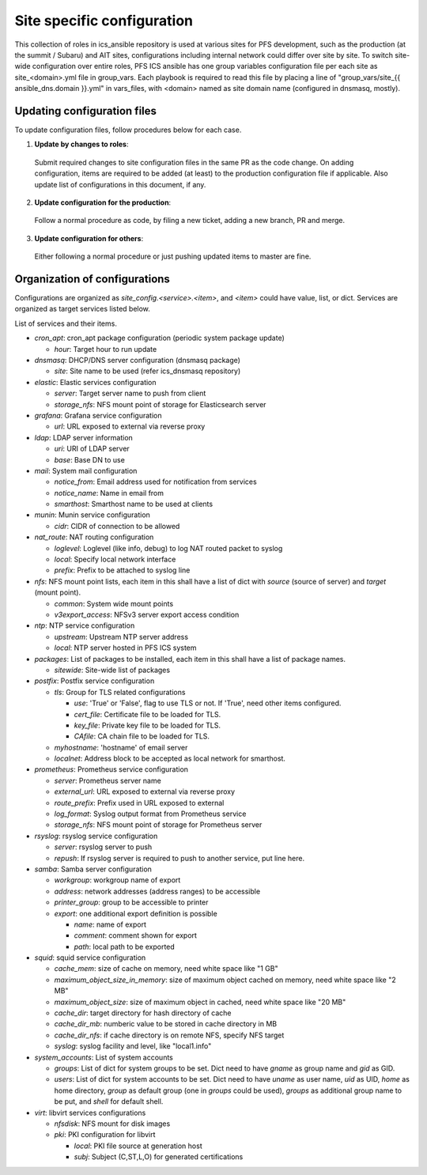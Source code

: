 Site specific configuration
******

This collection of roles in ics\_ansible repository is used at various sites 
for PFS development, such as the production (at the summit / Subaru) and AIT 
sites, configurations including internal network could differ over site by 
site. 
To switch site-wide configuration over entire roles, PFS ICS ansible has 
one group variables configuration file per each site as site\_\<domain\>.yml 
file in group\_vars. 
Each playbook is required to read this file by placing a line of 
"group\_vars/site\_{{ ansible_dns.domain }}.yml" in vars\_files, 
with \<domain\> named as site domain name (configured in dnsmasq, mostly). 

Updating configuration files
======

To update configuration files, follow procedures below for each case.

1. **Update by changes to roles**: 
  Submit required changes to site configuration files in the same PR as the 
  code change. On adding configuration, items are required to be added (at 
  least) to the production configuration file if applicable.
  Also update list of configurations in this document, if any. 
2. **Update configuration for the production**:
  Follow a normal procedure as code, by filing a new ticket, adding a new 
  branch, PR and merge. 
3. **Update configuration for others**:
  Either following a normal procedure or just pushing updated items to master 
  are fine. 

Organization of configurations
======

Configurations are organized as `site\_config.\<service\>.\<item\>`, and 
`\<item\>` could have value, list, or dict. Services are organized as target 
services listed below. 

List of services and their items.

- `cron\_apt`: cron\_apt package configuration (periodic system package update)

  - `hour`: Target hour to run update

- `dnsmasq`: DHCP/DNS server configuration (dnsmasq package)

  - `site`: Site name to be used (refer ics\_dnsmasq repository)

- `elastic`: Elastic services configuration

  - `server`: Target server name to push from client
  - `storage_nfs`: NFS mount point of storage for Elasticsearch server

- `grafana`: Grafana service configuration

  - `url`: URL exposed to external via reverse proxy

- `ldap`: LDAP server information

  - `uri`: URI of LDAP server
  - `base`: Base DN to use

- `mail`: System mail configuration

  - `notice_from`: Email address used for notification from services
  - `notice_name`: Name in email from
  - `smarthost`: Smarthost name to be used at clients

- `munin`: Munin service configuration

  - `cidr`: CIDR of connection to be allowed

- `nat_route`: NAT routing configuration

  - `loglevel`: Loglevel (like info, debug) to log NAT routed packet to syslog
  - `local`: Specify local network interface
  - `prefix`: Prefix to be attached to syslog line

- `nfs`: NFS mount point lists, each item in this shall have a list of dict 
  with `source` (source of server) and `target` (mount point). 

  - `common`: System wide mount points
  - `v3export_access`: NFSv3 server export access condition

- `ntp`: NTP service configuration

  - `upstream`: Upstream NTP server address
  - `local`: NTP server hosted in PFS ICS system

- `packages`: List of packages to be installed, each item in this shall have 
  a list of package names.

  - `sitewide`: Site-wide list of packages

- `postfix`: Postfix service configuration

  - `tls`: Group for TLS related configurations

    - `use`: 'True' or 'False', flag to use TLS or not. If 'True', need other 
      items configured.
    - `cert_file`: Certificate file to be loaded for TLS.
    - `key_file`: Private key file to be loaded for TLS.
    - `CAfile`: CA chain file to be loaded for TLS.
  - `myhostname`: 'hostname' of email server
  - `localnet`: Address block to be accepted as local network for smarthost.

- `prometheus`: Prometheus service configuration

  - `server`: Prometheus server name
  - `external_url`: URL exposed to external via reverse proxy
  - `route_prefix`: Prefix used in URL exposed to external
  - `log_format`: Syslog output format from Prometheus service
  - `storage_nfs`: NFS mount point of storage for Prometheus server

- `rsyslog`: rsyslog service configuration

  - `server`: rsyslog server to push
  - `repush`: If rsyslog server is required to push to another service, put 
    line here.

- `samba`: Samba server configuration

  - `workgroup`: workgroup name of export
  - `address`: network addresses (address ranges) to be accessible
  - `printer_group`: group to be accessible to printer
  - `export`: one additional export definition is possible

    - `name`: name of export
    - `comment`: comment shown for export
    - `path`: local path to be exported

- `squid`: squid service configuration

  - `cache_mem`: size of cache on memory, need white space like "1 GB"
  - `maximum_object_size_in_memory`: size of maximum object cached on memory, 
    need white space like "2 MB"
  - `maximum_object_size`: size of maximum object in cached, 
    need white space like "20 MB"
  - `cache_dir`: target directory for hash directory of cache
  - `cache_dir_mb`: numberic value to be stored in cache directory in MB
  - `cache_dir_nfs`: if cache directory is on remote NFS, specify NFS target
  - `syslog`: syslog facility and level, like "local1.info"

- `system\_accounts`: List of system accounts

  - `groups`: List of dict for system groups to be set. Dict need to have 
    `gname` as group name and `gid` as GID. 
  - `users`: List of dict for system accounts to be set. Dict need to have 
    `uname` as user name, `uid` as UID, `home` as home directory, `group` 
    as default group (one in `groups` could be used), `groups` as additional 
    group name to be put, and `shell` for default shell. 

- `virt`: libvirt services configurations

  - `nfsdisk`: NFS mount for disk images
  - `pki`: PKI configuration for libvirt

    - `local`: PKI file source at generation host
    - `subj`: Subject (C,ST,L,O) for generated certifications

